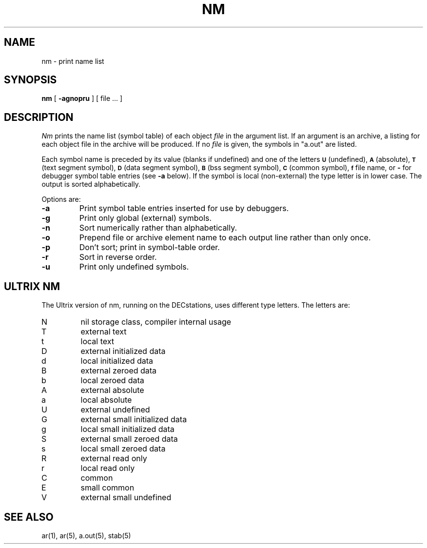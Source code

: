 .\" Copyright (c) 1980 Regents of the University of California.
.\" All rights reserved.  The Berkeley software License Agreement
.\" specifies the terms and conditions for redistribution.
.\"
.\"	@(#)nm.1	6.1 (Berkeley) 4/29/85
.\"
.TH NM 1 "April 29, 1985"
.UC 4
.SH NAME
nm \- print name list
.SH SYNOPSIS
.B nm
[
.B \-agnopru
]
[ file ... ]
.SH DESCRIPTION
.I Nm
prints the name list (symbol table) of each object
.I file
in the argument list.  If an argument is an archive, a listing for each object
file in the archive will be produced.  If no
.I file
is given, the symbols in "a.out" are listed.
.PP
Each symbol name is preceded by its value (blanks if undefined)
and one of the letters
.SM
.B U
(undefined),
.SM
.B A
(absolute),
.SM
.B  T
(text segment symbol),
.SM
.B D
(data segment symbol),
.SM
.B B
(bss segment symbol),
.SM
.B C
(common symbol),
.SM
.B f
file name,
or
.B \-
for debugger symbol table entries (see
.B \-a
below).
If the symbol is local (non-external) the type letter is in lower case.
The output is sorted alphabetically.
.PP
Options are:
.TP
.B  \-a
Print symbol table entries inserted for use by debuggers.
.TP
.B  \-g
Print only global (external) symbols.
.TP
.B \-n
Sort numerically rather than alphabetically.
.TP
.B  \-o
Prepend file or archive element name to each output line rather than only once.
.TP
.B  \-p
Don't sort; print in symbol-table order.
.TP
.B  \-r
Sort in reverse order.
.TP
.B  \-u
Print only undefined symbols.
.SH ULTRIX NM
.PP
The Ultrix version of nm, running on the DECstations, uses different type
letters.  The letters are:
.TP
N
nil storage class, compiler internal usage
.TP
T
external text
.TP
t
local text
.TP
D
external initialized data
.TP
d
local initialized data
.TP
B
external zeroed data
.TP
b
local zeroed data
.TP
A
external absolute
.TP
a
local absolute
.TP
U
external undefined
.TP
G
external small initialized data
.TP
g
local small initialized data
.TP
S
external small zeroed data
.TP
s
local small zeroed data
.TP
R
external read only
.TP
r
local read only
.TP
C
common
.TP
E
small common
.TP
V
external small undefined
.SH SEE ALSO
ar(1), ar(5), a.out(5), stab(5)
